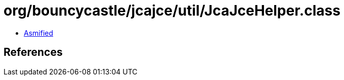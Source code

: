 = org/bouncycastle/jcajce/util/JcaJceHelper.class

 - link:JcaJceHelper-asmified.java[Asmified]

== References

